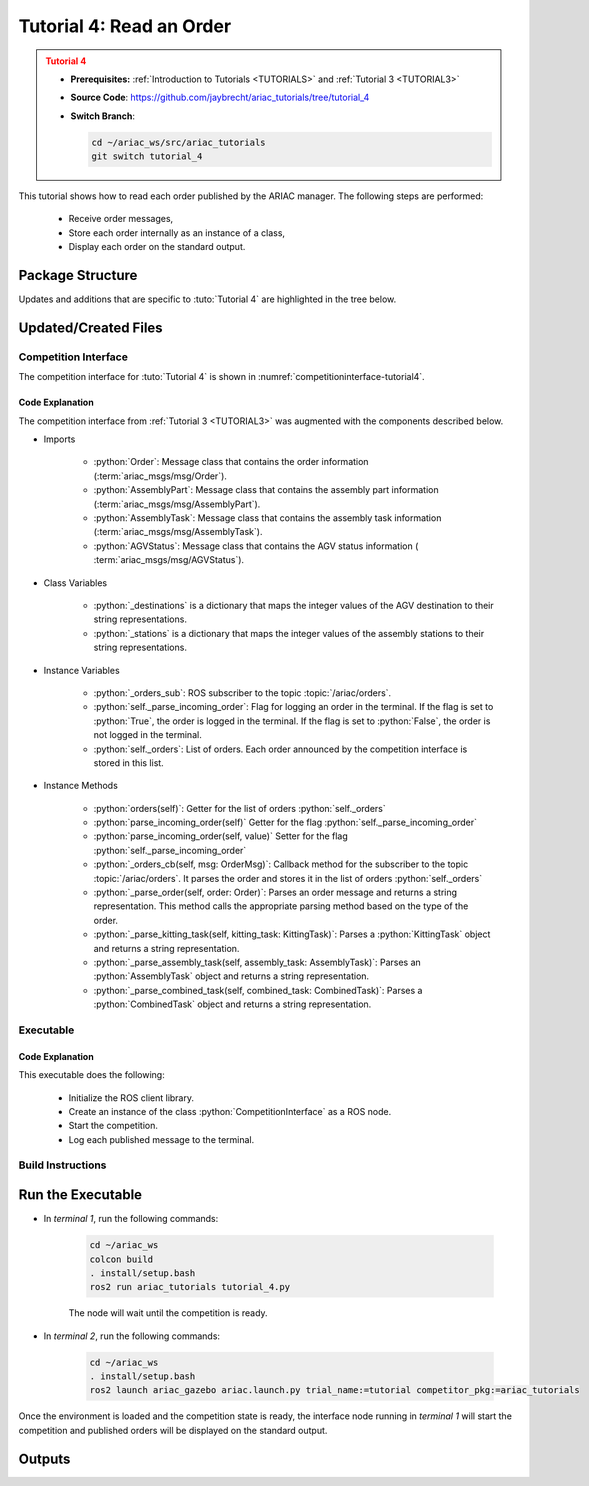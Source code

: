 .. _TUTORIAL4:

*************************
Tutorial 4: Read an Order
*************************

.. admonition:: Tutorial 4
  :class: attention
  :name: tutorial_4

  - **Prerequisites:** :ref:`Introduction to Tutorials <TUTORIALS>` and :ref:`Tutorial 3 <TUTORIAL3>`
  - **Source Code**: `https://github.com/jaybrecht/ariac_tutorials/tree/tutorial_4 <https://github.com/jaybrecht/ariac_tutorials/tree/tutorial_4>`_ 
  - **Switch Branch**:

    .. code-block:: bash
        
            cd ~/ariac_ws/src/ariac_tutorials
            git switch tutorial_4


This tutorial shows how to read each order published by the ARIAC manager. The following steps are performed:

  - Receive order messages, 
  - Store each order internally as an instance of a class,
  - Display each order on the standard output.

Package Structure
=================

Updates and additions that are specific to :tuto:`Tutorial 4`  are highlighted in the tree below.


.. code-block:: text
    :emphasize-lines: 2, 9, 14
    :class: no-copybutton
    
    ariac_tutorials
    ├── CMakeLists.txt
    ├── package.xml
    ├── config
    │   └── sensors.yaml
    ├── ariac_tutorials
    │   ├── __init__.py
    │   ├── utils.py
    │   └── competition_interface.py
    └── nodes
        ├── tutorial_1.py
        ├── tutorial_2.py
        ├── tutorial_3.py
        └── tutorial_4.py


Updated/Created Files
=====================

Competition Interface
---------------------

The competition interface for :tuto:`Tutorial 4` is shown in :numref:`competitioninterface-tutorial4`.

.. code-block:: python
    :caption: :file:`competition_interface.py`
    :name: competitioninterface-tutorial4
    :emphasize-lines: 12-15, 25-29, 78-92, 141-152, 154-156, 166-168, 170-172, 174-182, 301-337, 339-383, 385-426, 428-449
    :linenos:

    import rclpy
    from rclpy.node import Node
    from rclpy.qos import qos_profile_sensor_data
    from rclpy.parameter import Parameter

    from ariac_msgs.msg import (
        CompetitionState as CompetitionStateMsg,
        BreakBeamStatus as BreakBeamStatusMsg,
        AdvancedLogicalCameraImage as AdvancedLogicalCameraImageMsg,
        Part as PartMsg,
        PartPose as PartPoseMsg,
        Order as OrderMsg,
        AssemblyPart as AssemblyPartMsg,
        AGVStatus as AGVStatusMsg,
        AssemblyTask as AssemblyTaskMsg,
    )

    from std_srvs.srv import Trigger

    from ariac_tutorials.utils import (
        multiply_pose,
        rpy_from_quaternion,
        rad_to_deg_str,
        AdvancedLogicalCameraImage,
        Order,
        KittingTask,
        CombinedTask,
        AssemblyTask,
        KittingPart,
    )


    class CompetitionInterface(Node):
        '''
        Class for a competition interface node.

        Args:
            Node (rclpy.node.Node): Parent class for ROS nodes

        Raises:
            KeyboardInterrupt: Exception raised when the user uses Ctrl+C to kill a process
        '''
        _competition_states = {
            CompetitionStateMsg.IDLE: 'idle',
            CompetitionStateMsg.READY: 'ready',
            CompetitionStateMsg.STARTED: 'started',
            CompetitionStateMsg.ORDER_ANNOUNCEMENTS_DONE: 'order_announcements_done',
            CompetitionStateMsg.ENDED: 'ended',
        }
        '''Dictionary for converting CompetitionState constants to strings'''
        
        _part_colors = {
            PartMsg.RED: 'red',
            PartMsg.BLUE: 'blue',
            PartMsg.GREEN: 'green',
            PartMsg.ORANGE: 'orange',
            PartMsg.PURPLE: 'purple',
        }
        '''Dictionary for converting Part color constants to strings'''

        _part_colors_emoji = {
            PartMsg.RED: '🟥',
            PartMsg.BLUE: '🟦',
            PartMsg.GREEN: '🟩',
            PartMsg.ORANGE: '🟧',
            PartMsg.PURPLE: '🟪',
        }
        '''Dictionary for converting Part color constants to emojis'''

        _part_types = {
            PartMsg.BATTERY: 'battery',
            PartMsg.PUMP: 'pump',
            PartMsg.REGULATOR: 'regulator',
            PartMsg.SENSOR: 'sensor',
        }
        '''Dictionary for converting Part type constants to strings'''
        
        _destinations = {
            AGVStatusMsg.KITTING: 'kitting station',
            AGVStatusMsg.ASSEMBLY_FRONT: 'front assembly station',
            AGVStatusMsg.ASSEMBLY_BACK: 'back assembly station',
            AGVStatusMsg.WAREHOUSE: 'warehouse',
        }
        '''Dictionary for converting AGVDestination constants to strings'''

        _stations = {
            AssemblyTaskMsg.AS1: 'assembly station 1',
            AssemblyTaskMsg.AS2: 'assembly station 2',
            AssemblyTaskMsg.AS3: 'assembly station 3',
            AssemblyTaskMsg.AS4: 'assembly station 4',
        }
        '''Dictionary for converting AssemblyTask constants to strings'''

        def __init__(self):
            super().__init__('competition_interface')

            sim_time = Parameter(
                "use_sim_time",
                rclpy.Parameter.Type.BOOL,
                True
            )

            self.set_parameters([sim_time])

            # Service client for starting the competition
            self._start_competition_client = self.create_client(Trigger, '/ariac/start_competition')

            # Subscriber to the competition state topic
            self._competition_state_sub = self.create_subscription(
                CompetitionStateMsg,
                '/ariac/competition_state',
                self._competition_state_cb,
                10)
            
            # Store the state of the competition
            self._competition_state: CompetitionStateMsg = None

            # Subscriber to the break beam status topic
            self._break_beam0_sub = self.create_subscription(
                BreakBeamStatusMsg,
                '/ariac/sensors/breakbeam_0/status',
                self._breakbeam0_cb,
                qos_profile_sensor_data)
            
            # Store the number of parts that crossed the beam
            self._conveyor_part_count = 0

            # Store whether the beam is broken
            self._object_detected = False
            
            # Subscriber to the logical camera topic
            self._advanced_camera0_sub = self.create_subscription(
                AdvancedLogicalCameraImageMsg,
                '/ariac/sensors/advanced_camera_0/image',
                self._advanced_camera0_cb,
                qos_profile_sensor_data)
            
            # Store each camera image as an AdvancedLogicalCameraImage object
            self._camera_image: AdvancedLogicalCameraImage = None
            
            # Subscriber to the order topic
            self.orders_sub = self.create_subscription(
                OrderMsg,
                '/ariac/orders',
                self._orders_cb,
                10)
            
            # Flag for parsing incoming orders
            self._parse_incoming_order = False

            # List of orders
            self._orders = []

        @property
        def orders(self):
            return self._orders
        
        @property
        def camera_image(self):
            return self._camera_image

        @property
        def conveyor_part_count(self):
            return self._conveyor_part_count
        
        @property
        def parse_incoming_order(self):
            return self._parse_incoming_order
        
        @parse_incoming_order.setter
        def parse_incoming_order(self, value):
            self._parse_incoming_order = value
        
        def _orders_cb(self, msg: Order):
            '''Callback for the topic /ariac/orders
            Arguments:
                msg -- Order message
            '''
            order = Order(msg)
            self._orders.append(order)
            if self._parse_incoming_order:
                self.get_logger().info(self._parse_order(order))

        def _advanced_camera0_cb(self, msg: AdvancedLogicalCameraImageMsg):
            '''Callback for the topic /ariac/sensors/advanced_camera_0/image

            Arguments:
                msg -- AdvancedLogicalCameraImage message
            '''
            self._camera_image = AdvancedLogicalCameraImage(msg.part_poses,
                                                            msg.tray_poses,
                                                            msg.sensor_pose)

        def _breakbeam0_cb(self, msg: BreakBeamStatusMsg):
            '''Callback for the topic /ariac/sensors/breakbeam_0/status

            Arguments:
                msg -- BreakBeamStatusMsg message
            '''
            if not self._object_detected and msg.object_detected:
                self._conveyor_part_count += 1

            self._object_detected = msg.object_detected

        def _competition_state_cb(self, msg: CompetitionStateMsg):
            '''Callback for the topic /ariac/competition_state
            Arguments:
                msg -- CompetitionState message
            '''
            # Log if competition state has changed
            if self._competition_state != msg.competition_state:
                state = CompetitionInterface._competition_states[msg.competition_state]
                self.get_logger().info(f'Competition state is: {state}', throttle_duration_sec=1.0)
            
            self._competition_state = msg.competition_state

        def start_competition(self):
            '''Function to start the competition.
            '''
            self.get_logger().info('Waiting for competition to be ready')

            if self._competition_state == CompetitionStateMsg.STARTED:
                return
            # Wait for competition to be ready
            while self._competition_state != CompetitionStateMsg.READY:
                try:
                    rclpy.spin_once(self)
                except KeyboardInterrupt:
                    return

            self.get_logger().info('Competition is ready. Starting...')

            # Check if service is available
            if not self._start_competition_client.wait_for_service(timeout_sec=3.0):
                self.get_logger().error('Service \'/ariac/start_competition\' is not available.')
                return

            # Create trigger request and call starter service
            request = Trigger.Request()
            future = self._start_competition_client.call_async(request)

            # Wait until the service call is completed
            rclpy.spin_until_future_complete(self, future)

            if future.result().success:
                self.get_logger().info('Started competition.')
            else:
                self.get_logger().warn('Unable to start competition')
                
        def parse_advanced_camera_image(self, image: AdvancedLogicalCameraImage) -> str:
            '''
            Parse an AdvancedLogicalCameraImage message and return a string representation.
            '''
            
            if len(image._part_poses) == 0:
                return 'No parts detected'

            output = '\n\n'
            for i, part_pose in enumerate(image._part_poses):
                part_pose: PartPoseMsg
                output += '==========================\n'
                part_color = CompetitionInterface._part_colors[part_pose.part.color].capitalize()
                part_color_emoji = CompetitionInterface._part_colors_emoji[part_pose.part.color]
                part_type = CompetitionInterface._part_types[part_pose.part.type].capitalize()
                output += f'Part {i+1}: {part_color_emoji} {part_color} {part_type}\n'
                output += '--------------------------\n'
                output += 'Camera Frame\n'
                output += '--------------------------\n'
                
                output += '  Position:\n'
                output += f'    x: {part_pose.pose.position.x:.3f} (m)\n'
                output += f'    y: {part_pose.pose.position.y:.3f} (m)\n'
                output += f'    z: {part_pose.pose.position.z:.3f} (m)\n'

                roll, pitch, yaw = rpy_from_quaternion(part_pose.pose.orientation)
                output += '  Orientation:\n'
                output += f'    roll: {rad_to_deg_str(roll)}\n'
                output += f'    pitch: {rad_to_deg_str(pitch)}\n'
                output += f'    yaw: {rad_to_deg_str(yaw)}\n'
                
                part_world_pose = multiply_pose(image._sensor_pose, part_pose.pose)
                output += '--------------------------\n'
                output += 'World Frame\n'
                output += '--------------------------\n'

                output += '  Position:\n'
                output += f'    x: {part_world_pose.position.x:.3f} (m)\n'
                output += f'    y: {part_world_pose.position.y:.3f} (m)\n'
                output += f'    z: {part_world_pose.position.z:.3f} (m)\n'

                roll, pitch, yaw = rpy_from_quaternion(part_world_pose.orientation)
                output += '  Orientation:\n'
                output += f'    roll: {rad_to_deg_str(roll)}\n'
                output += f'    pitch: {rad_to_deg_str(pitch)}\n'
                output += f'    yaw: {rad_to_deg_str(yaw)}\n'

                output += '==========================\n\n'

            return output
        
        def _parse_kitting_task(self, kitting_task: KittingTask):
            '''
            Parses a KittingTask object and returns a string representation.

            Args:
                kitting_task (KittingTask): KittingTask object to parse

            Returns:
                str: String representation of the KittingTask object
            '''
            output = 'Type: Kitting\n'
            output += '==========================\n'
            output += f'AGV: {kitting_task.agv_number}\n'
            output += f'Destination: {CompetitionInterface._destinations[kitting_task.destination]}\n'
            output += f'Tray ID: {kitting_task.tray_id}\n'
            output += 'Products:\n'
            output += '==========================\n'

            quadrants = {1: "Quadrant 1: -",
                        2: "Quadrant 2: -",
                        3: "Quadrant 3: -",
                        4: "Quadrant 4: -"}

            for i in range(1, 5):
                product: KittingPart
                for product in kitting_task.parts:
                    if i == product.quadrant:
                        part_color = CompetitionInterface._part_colors[product.part.color].capitalize()
                        part_color_emoji = CompetitionInterface._part_colors_emoji[product.part.color]
                        part_type = CompetitionInterface._part_types[product.part.type].capitalize()
                        quadrants[i] = f'Quadrant {i}: {part_color_emoji} {part_color} {part_type}'
            output += f'\t{quadrants[1]}\n'
            output += f'\t{quadrants[2]}\n'
            output += f'\t{quadrants[3]}\n'
            output += f'\t{quadrants[4]}\n'

            return output

        def _parse_assembly_task(self, assembly_task: AssemblyTask):
            '''
            Parses an AssemblyTask object and returns a string representation.

            Args:
                assembly_task (AssemblyTask): AssemblyTask object to parse

            Returns:
                str: String representation of the AssemblyTask object
            '''
            output = 'Type: Assembly\n'
            output += '==========================\n'
            if len(assembly_task.agv_numbers) == 1:
                output += f'AGV: {assembly_task.agv_number[0]}\n'
            elif len(assembly_task.agv_numbers) == 2:
                output += f'AGV(s): [{assembly_task.agv_numbers[0]}, {assembly_task.agv_numbers[1]}]\n'
            output += f'Station: {self._stations[assembly_task.station].title()}\n'
            output += 'Products:\n'
            output += '==========================\n'

            product: AssemblyPartMsg
            for product in assembly_task.parts:
                part_color = CompetitionInterface._part_colors[product.part.color].capitalize()
                part_color_emoji = CompetitionInterface._part_colors_emoji[product.part.color]
                part_type = CompetitionInterface._part_types[product.part.type].capitalize()

                output += f'Part: {part_color_emoji} {part_color} {part_type}\n'

                output += '  Position:\n'
                output += f'    x: {product.assembled_pose.pose.position.x:.3f} (m)\n'
                output += f'    y: {product.assembled_pose.pose.position.y:.3f} (m)\n'
                output += f'    z: {product.assembled_pose.pose.position.z:.3f} (m)\n'

                roll, pitch, yaw = rpy_from_quaternion(product.assembled_pose.pose.orientation)
                output += '  Orientation:\n'
                output += f'    roll: {rad_to_deg_str(roll)}\n'
                output += f'    pitch: {rad_to_deg_str(pitch)}\n'
                output += f'    yaw: {rad_to_deg_str(yaw)}\n'

                output += f'  Install direction:\n'
                output += f'    x: {product.install_direction.x:.1f}\n'
                output += f'    y: {product.install_direction.y:.1f}\n'
                output += f'    z: {product.install_direction.z:.1f}\n'

            return output

        def _parse_combined_task(self, combined_task: CombinedTask):
            '''
            Parses a CombinedTask object and returns a string representation.

            Args:
                combined_task (CombinedTask): CombinedTask object to parse

            Returns:
                str: String representation of the CombinedTask object
            '''

            output = 'Type: Combined\n'
            output += '==========================\n'
            output += f'Station: {self._stations[combined_task.station].title()}\n'
            output += 'Products:\n'
            output += '==========================\n'

            product: AssemblyPartMsg
            for product in combined_task.parts:
                part_color = CompetitionInterface._part_colors[product.part.color].capitalize()
                part_color_emoji = CompetitionInterface._part_colors_emoji[product.part.color]
                part_type = CompetitionInterface._part_types[product.part.type].capitalize()

                output += f'Part: {part_color_emoji} {part_color} {part_type}\n'

                output += '  Position:\n'
                output += f'    x: {product.assembled_pose.pose.position.x:.3f} (m)\n'
                output += f'    y: {product.assembled_pose.pose.position.y:.3f} (m)\n'
                output += f'    z: {product.assembled_pose.pose.position.z:.3f} (m)\n'

                roll, pitch, yaw = rpy_from_quaternion(product.assembled_pose.pose.orientation)
                output += '  Orientation:\n'
                output += f'    roll: {rad_to_deg_str(roll)}\n'
                output += f'    pitch: {rad_to_deg_str(pitch)}\n'
                output += f'    yaw: {rad_to_deg_str(yaw)}\n'

                output += f'  Install direction:\n'
                output += f'    x: {product.install_direction.x:.1f}\n'
                output += f'    y: {product.install_direction.y:.1f}\n'
                output += f'    z: {product.install_direction.z:.1f}\n'

            return output

        def _parse_order(self, order: Order):
            '''Parse an order message and return a string representation.

            Args:
                order (Order) -- Order message

            Returns:
                String representation of the order message
            '''
            output = '\n\n==========================\n'
            output += f'Received Order: {order.order_id}\n'
            output += f'Priority: {order.order_priority}\n'

            if order.order_type == OrderMsg.KITTING:
                output += self._parse_kitting_task(order.order_task)
            elif order.order_type == OrderMsg.ASSEMBLY:
                output += self._parse_assembly_task(order.order_task)
            elif order.order_type == OrderMsg.COMBINED:
                output += self._parse_combined_task(order.order_task)
            else:
                output += 'Type: Unknown\n'
            return output



Code Explanation
^^^^^^^^^^^^^^^^^

The competition interface from :ref:`Tutorial 3 <TUTORIAL3>` was augmented with the components described below.

- Imports

    - :python:`Order`: Message class that contains the order information (:term:`ariac_msgs/msg/Order`).
    - :python:`AssemblyPart`: Message class that contains the assembly part information (:term:`ariac_msgs/msg/AssemblyPart`).
    - :python:`AssemblyTask`: Message class that contains the assembly task information (:term:`ariac_msgs/msg/AssemblyTask`).
    - :python:`AGVStatus`: Message class that contains the AGV status information ( :term:`ariac_msgs/msg/AGVStatus`).

- Class Variables

    - :python:`_destinations` is a dictionary that maps the integer values of the AGV destination to their string representations.
    - :python:`_stations` is a dictionary that maps the integer values of the assembly stations to their string representations.

- Instance Variables

    - :python:`_orders_sub`: ROS subscriber to the topic :topic:`/ariac/orders`.

    - :python:`self._parse_incoming_order`: Flag for logging an order in the terminal. If the flag is set to :python:`True`, the order is logged in the terminal. If the flag is set to :python:`False`, the order is not logged in the terminal.

    - :python:`self._orders`: List of orders. Each order announced by the competition interface is stored in this list.

- Instance Methods

    - :python:`orders(self)`: Getter for the list of orders :python:`self._orders`

    - :python:`parse_incoming_order(self)` Getter for the flag :python:`self._parse_incoming_order`

    - :python:`parse_incoming_order(self, value)` Setter for the flag :python:`self._parse_incoming_order`

    - :python:`_orders_cb(self, msg: OrderMsg)`: Callback method for the subscriber to the topic :topic:`/ariac/orders`. It parses the order and stores it in the list of orders :python:`self._orders`

    - :python:`_parse_order(self, order: Order)`: Parses an order message and returns a string representation. This method calls the appropriate parsing method  based on the type of the order.

    - :python:`_parse_kitting_task(self, kitting_task: KittingTask)`: Parses a :python:`KittingTask` object and returns a string representation.

    - :python:`_parse_assembly_task(self, assembly_task: AssemblyTask)`: Parses an :python:`AssemblyTask` object and returns a string representation.

    - :python:`_parse_combined_task(self, combined_task: CombinedTask)`: Parses a :python:`CombinedTask` object and returns a string representation.

    
Executable
----------

.. code-block:: python
    :caption: :file:`tutorial_4.py`
    
    #!/usr/bin/env python3
    '''
    To test this script, run the following commands in separate terminals:
    - ros2 launch ariac_gazebo ariac.launch.py trial_name:=tutorial competitor_pkg:=ariac_tutorials
    - ros2 run ariac_tutorials tutorial_4.py
    '''

    import rclpy
    from ariac_tutorials.competition_interface import CompetitionInterface


    def main(args=None):
        rclpy.init(args=args)
        interface = CompetitionInterface()
        interface.start_competition()
        # The following line enables order displays in the terminal.
        # Set to False to disable.
        interface.parse_incoming_order = True

        while rclpy.ok():
            try:
                rclpy.spin_once(interface)
            except KeyboardInterrupt:
                break

        interface.destroy_node()
        rclpy.shutdown()


    if __name__ == '__main__':
        main()

Code Explanation
^^^^^^^^^^^^^^^^

This executable does the following:

    - Initialize the ROS client library.
    - Create an instance of the class :python:`CompetitionInterface` as a ROS node.
    - Start the competition.
    - Log each published message to the terminal.

Build Instructions
------------------

.. code-block:: cmake
    :emphasize-lines: 29
    :caption: :file:`CMakeLists.txt`

    cmake_minimum_required(VERSION 3.8)
    project(ariac_tutorials)

    if(CMAKE_COMPILER_IS_GNUCXX OR CMAKE_CXX_COMPILER_ID MATCHES "Clang")
    add_compile_options(-Wall -Wextra -Wpedantic)
    endif()

    find_package(ament_cmake REQUIRED)
    find_package(ament_cmake_python REQUIRED)
    find_package(rclcpp REQUIRED)
    find_package(rclpy REQUIRED)
    find_package(ariac_msgs REQUIRED)
    find_package(orocos_kdl REQUIRED)

    # Install the config directory to the package share directory
    install(DIRECTORY 
    config
    DESTINATION share/${PROJECT_NAME}
    )

    # Install Python modules
    ament_python_install_package(${PROJECT_NAME} SCRIPTS_DESTINATION lib/${PROJECT_NAME})

    # Install Python executables
    install(PROGRAMS
    scripts/tutorial_1.py
    scripts/tutorial_2.py
    scripts/tutorial_3.py
    scripts/tutorial_4.py
    DESTINATION lib/${PROJECT_NAME}
    )

    ament_package()


Run the Executable
==================

- In *terminal 1*, run the following commands:


    .. code-block:: bash

        cd ~/ariac_ws
        colcon build
        . install/setup.bash
        ros2 run ariac_tutorials tutorial_4.py


    The node will wait until the competition is ready.


- In *terminal 2*, run the following commands:

    .. code-block:: bash

        cd ~/ariac_ws
        . install/setup.bash
        ros2 launch ariac_gazebo ariac.launch.py trial_name:=tutorial competitor_pkg:=ariac_tutorials



Once the environment is loaded and the competition state is ready, the interface node running in *terminal 1* will start the competition and published orders will be displayed on the standard output.


Outputs
=======


.. code-block:: console
    :caption: terminal 1 output
    :class: no-copybutton
    
    [INFO] [1679433834.697069861] [competition_interface]: Waiting for competition to be ready
    [INFO] [1679433841.299703853] [competition_interface]: Competition state is: idle
    [INFO] [1679433849.094552591] [competition_interface]: Competition state is: ready
    [INFO] [1679433849.095081567] [competition_interface]: Competition is ready. Starting...
    [INFO] [1679433849.100874170] [competition_interface]: Started competition.
    [INFO] [1679433850.165890628] [competition_interface]: 

    ==========================
    Received Order: 2IZJP127
    Priority: False
    Type: Assembly
    ==========================
    AGV(s): [1, 2]
    Station: Assembly Station 1
    Products:
    ==========================
    Part: 🟥 Red Regulator
    Position:
        x: 0.175 (m)
        y: -0.223 (m)
        z: 0.215 (m)
    Orientation:
        roll: 90°
        pitch: 0°
        yaw: -90°
    Install direction:
        x: 0.0
        y: 0.0
        z: -1.0
    Part: 🟥 Red Battery
    Position:
        x: -0.150 (m)
        y: 0.035 (m)
        z: 0.043 (m)
    Orientation:
        roll: 0°
        pitch: 0°
        yaw: 90°
    Install direction:
        x: 0.0
        y: 1.0
        z: 0.0
    Part: 🟥 Red Pump
    Position:
        x: 0.140 (m)
        y: 0.000 (m)
        z: 0.020 (m)
    Orientation:
        roll: 0°
        pitch: 0°
        yaw: -90°
    Install direction:
        x: 0.0
        y: 0.0
        z: -1.0
    Part: 🟥 Red Sensor
    Position:
        x: -0.100 (m)
        y: 0.395 (m)
        z: 0.045 (m)
    Orientation:
        roll: 0°
        pitch: 0°
        yaw: -90°
    Install direction:
        x: 0.0
        y: -1.0
        z: 0.0

    [INFO] [1679433850.166963556] [competition_interface]: 

    ==========================
    Received Order: 2IZJP320
    Priority: False
    Type: Combined
    ==========================
    Station: Assembly Station 3
    Products:
    ==========================
    Part: 🟧 Orange Pump
    Position:
        x: 0.140 (m)
        y: 0.000 (m)
        z: 0.020 (m)
    Orientation:
        roll: 0°
        pitch: 0°
        yaw: -90°
    Install direction:
        x: 0.0
        y: 0.0
        z: -1.0
    Part: 🟧 Orange Sensor
    Position:
        x: -0.100 (m)
        y: 0.395 (m)
        z: 0.045 (m)
    Orientation:
        roll: 0°
        pitch: 0°
        yaw: -90°
    Install direction:
        x: 0.0
        y: -1.0
        z: 0.0

    [INFO] [1679433851.790587939] [competition_interface]: 

    ==========================
    Received Order: MMB30H56
    Priority: False
    Type: Kitting
    ==========================
    AGV: 1
    Destination: warehouse
    Tray ID: 3
    Products:
    ==========================
        Quadrant 1: 🟪 Purple Pump
        Quadrant 2: -
        Quadrant 3: 🟦 Blue Battery
        Quadrant 4: -

    [INFO] [1679433861.861995430] [competition_interface]: 

    ==========================
    Received Order: MMB30H57
    Priority: False
    Type: Kitting
    ==========================
    AGV: 2
    Destination: warehouse
    Tray ID: 5
    Products:
    ==========================
        Quadrant 1: -
        Quadrant 2: 🟧 Orange Regulator
        Quadrant 3: -
        Quadrant 4: -

    [INFO] [1679433872.665591128] [competition_interface]: 

    ==========================
    Received Order: MMB30H58
    Priority: False
    Type: Kitting
    ==========================
    AGV: 3
    Destination: warehouse
    Tray ID: 8
    Products:
    ==========================
        Quadrant 1: -
        Quadrant 2: -
        Quadrant 3: -
        Quadrant 4: 🟩 Green Sensor

    [INFO] [1679433872.667818858] [competition_interface]: Competition state is: order_announcements_done
